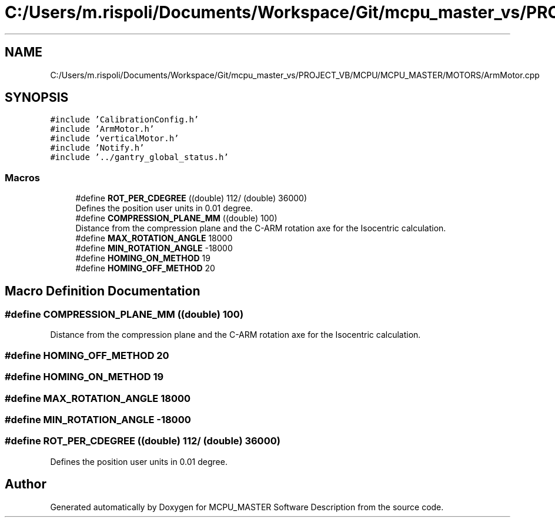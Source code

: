 .TH "C:/Users/m.rispoli/Documents/Workspace/Git/mcpu_master_vs/PROJECT_VB/MCPU/MCPU_MASTER/MOTORS/ArmMotor.cpp" 3 "Fri Dec 15 2023" "MCPU_MASTER Software Description" \" -*- nroff -*-
.ad l
.nh
.SH NAME
C:/Users/m.rispoli/Documents/Workspace/Git/mcpu_master_vs/PROJECT_VB/MCPU/MCPU_MASTER/MOTORS/ArmMotor.cpp
.SH SYNOPSIS
.br
.PP
\fC#include 'CalibrationConfig\&.h'\fP
.br
\fC#include 'ArmMotor\&.h'\fP
.br
\fC#include 'verticalMotor\&.h'\fP
.br
\fC#include 'Notify\&.h'\fP
.br
\fC#include '\&.\&./gantry_global_status\&.h'\fP
.br

.SS "Macros"

.in +1c
.ti -1c
.RI "#define \fBROT_PER_CDEGREE\fP   ((double) 112/ (double) 36000)"
.br
.RI "Defines the position user units in 0\&.01 degree\&. "
.ti -1c
.RI "#define \fBCOMPRESSION_PLANE_MM\fP   ((double) 100)"
.br
.RI "Distance from the compression plane and the C-ARM rotation axe for the Isocentric calculation\&. "
.ti -1c
.RI "#define \fBMAX_ROTATION_ANGLE\fP   18000"
.br
.ti -1c
.RI "#define \fBMIN_ROTATION_ANGLE\fP   \-18000"
.br
.ti -1c
.RI "#define \fBHOMING_ON_METHOD\fP   19"
.br
.ti -1c
.RI "#define \fBHOMING_OFF_METHOD\fP   20"
.br
.in -1c
.SH "Macro Definition Documentation"
.PP 
.SS "#define COMPRESSION_PLANE_MM   ((double) 100)"

.PP
Distance from the compression plane and the C-ARM rotation axe for the Isocentric calculation\&. 
.SS "#define HOMING_OFF_METHOD   20"

.SS "#define HOMING_ON_METHOD   19"

.SS "#define MAX_ROTATION_ANGLE   18000"

.SS "#define MIN_ROTATION_ANGLE   \-18000"

.SS "#define ROT_PER_CDEGREE   ((double) 112/ (double) 36000)"

.PP
Defines the position user units in 0\&.01 degree\&. 
.SH "Author"
.PP 
Generated automatically by Doxygen for MCPU_MASTER Software Description from the source code\&.
